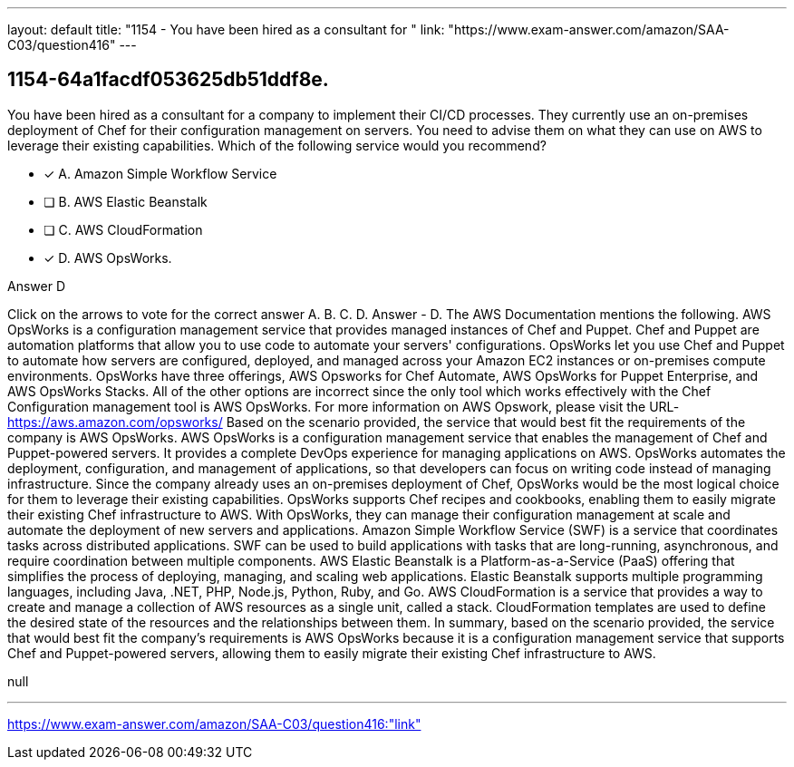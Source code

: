 ---
layout: default 
title: "1154 - You have been hired as a consultant for "
link: "https://www.exam-answer.com/amazon/SAA-C03/question416"
---


[.question]
== 1154-64a1facdf053625db51ddf8e.


****

[.query]
--
You have been hired as a consultant for a company to implement their CI/CD processes.
They currently use an on-premises deployment of Chef for their configuration management on servers.
You need to advise them on what they can use on AWS to leverage their existing capabilities.
Which of the following service would you recommend?


--

[.list]
--
* [*] A. Amazon Simple Workflow Service
* [ ] B. AWS Elastic Beanstalk
* [ ] C. AWS CloudFormation
* [*] D. AWS OpsWorks.

--
****

[.answer]
Answer  D

[.explanation]
--
Click on the arrows to vote for the correct answer
A.
B.
C.
D.
Answer - D.
The AWS Documentation mentions the following.
AWS OpsWorks is a configuration management service that provides managed instances of Chef and Puppet.
Chef and Puppet are automation platforms that allow you to use code to automate your servers' configurations.
OpsWorks let you use Chef and Puppet to automate how servers are configured, deployed, and managed across your Amazon EC2 instances or on-premises compute environments.
OpsWorks have three offerings, AWS Opsworks for Chef Automate, AWS OpsWorks for Puppet Enterprise, and AWS OpsWorks Stacks.
All of the other options are incorrect since the only tool which works effectively with the Chef Configuration management tool is AWS OpsWorks.
For more information on AWS Opswork, please visit the URL-
https://aws.amazon.com/opsworks/
Based on the scenario provided, the service that would best fit the requirements of the company is AWS OpsWorks.
AWS OpsWorks is a configuration management service that enables the management of Chef and Puppet-powered servers. It provides a complete DevOps experience for managing applications on AWS. OpsWorks automates the deployment, configuration, and management of applications, so that developers can focus on writing code instead of managing infrastructure.
Since the company already uses an on-premises deployment of Chef, OpsWorks would be the most logical choice for them to leverage their existing capabilities. OpsWorks supports Chef recipes and cookbooks, enabling them to easily migrate their existing Chef infrastructure to AWS. With OpsWorks, they can manage their configuration management at scale and automate the deployment of new servers and applications.
Amazon Simple Workflow Service (SWF) is a service that coordinates tasks across distributed applications. SWF can be used to build applications with tasks that are long-running, asynchronous, and require coordination between multiple components.
AWS Elastic Beanstalk is a Platform-as-a-Service (PaaS) offering that simplifies the process of deploying, managing, and scaling web applications. Elastic Beanstalk supports multiple programming languages, including Java, .NET, PHP, Node.js, Python, Ruby, and Go.
AWS CloudFormation is a service that provides a way to create and manage a collection of AWS resources as a single unit, called a stack. CloudFormation templates are used to define the desired state of the resources and the relationships between them.
In summary, based on the scenario provided, the service that would best fit the company's requirements is AWS OpsWorks because it is a configuration management service that supports Chef and Puppet-powered servers, allowing them to easily migrate their existing Chef infrastructure to AWS.
--

[.ka]
null

'''



https://www.exam-answer.com/amazon/SAA-C03/question416:"link"



